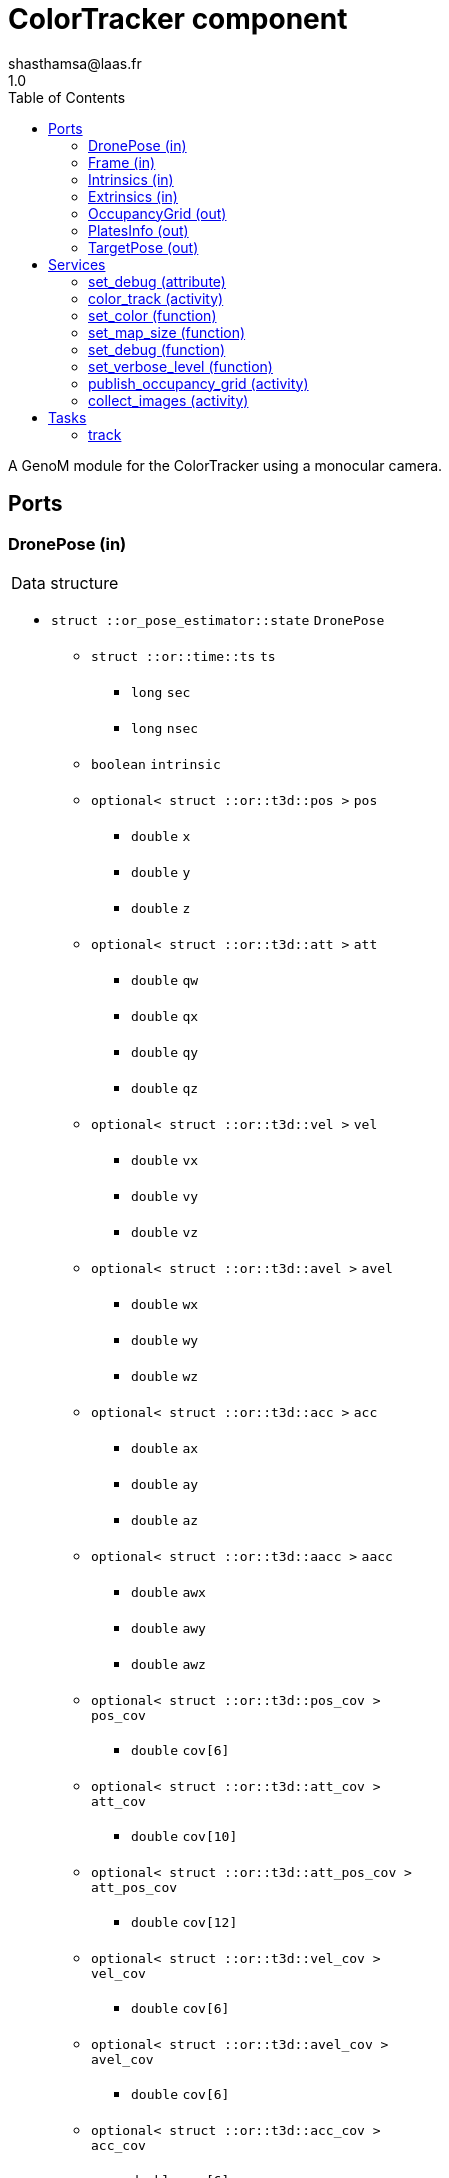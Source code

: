 

// This file was generated from ColorTracker.gen by the skeleton
// template. Manual changes should be preserved, although they should
// rather be added to the "doc" attributes of the genom objects defined in
// ColorTracker.gen.

= ColorTracker component
shasthamsa@laas.fr
1.0
:toc: left

// fix default asciidoctor stylesheet issue #2407 and add hr clear rule
ifdef::backend-html5[]
[pass]
++++
<link rel="stylesheet" href="data:text/css,p{font-size: inherit !important}" >
<link rel="stylesheet" href="data:text/css,hr{clear: both}" >
++++
endif::[]


A GenoM module for the ColorTracker using a monocular camera.


== Ports


[[DronePose]]
=== DronePose (in)


[role="small", width="50%", float="right", cols="1"]
|===
a|.Data structure
[disc]
 * `struct ::or_pose_estimator::state` `DronePose`
 ** `struct ::or::time::ts` `ts`
 *** `long` `sec`
 *** `long` `nsec`
 ** `boolean` `intrinsic`
 ** `optional< struct ::or::t3d::pos >` `pos`
 *** `double` `x`
 *** `double` `y`
 *** `double` `z`
 ** `optional< struct ::or::t3d::att >` `att`
 *** `double` `qw`
 *** `double` `qx`
 *** `double` `qy`
 *** `double` `qz`
 ** `optional< struct ::or::t3d::vel >` `vel`
 *** `double` `vx`
 *** `double` `vy`
 *** `double` `vz`
 ** `optional< struct ::or::t3d::avel >` `avel`
 *** `double` `wx`
 *** `double` `wy`
 *** `double` `wz`
 ** `optional< struct ::or::t3d::acc >` `acc`
 *** `double` `ax`
 *** `double` `ay`
 *** `double` `az`
 ** `optional< struct ::or::t3d::aacc >` `aacc`
 *** `double` `awx`
 *** `double` `awy`
 *** `double` `awz`
 ** `optional< struct ::or::t3d::pos_cov >` `pos_cov`
 *** `double` `cov[6]`
 ** `optional< struct ::or::t3d::att_cov >` `att_cov`
 *** `double` `cov[10]`
 ** `optional< struct ::or::t3d::att_pos_cov >` `att_pos_cov`
 *** `double` `cov[12]`
 ** `optional< struct ::or::t3d::vel_cov >` `vel_cov`
 *** `double` `cov[6]`
 ** `optional< struct ::or::t3d::avel_cov >` `avel_cov`
 *** `double` `cov[6]`
 ** `optional< struct ::or::t3d::acc_cov >` `acc_cov`
 *** `double` `cov[6]`
 ** `optional< struct ::or::t3d::aacc_cov >` `aacc_cov`
 *** `double` `cov[6]`

|===

The pose of the drone.

'''

[[Frame]]
=== Frame (in)


[role="small", width="50%", float="right", cols="1"]
|===
a|.Data structure
[disc]
 * `struct ::or::sensor::frame` `Frame`
 ** `struct ::or::time::ts` `ts`
 *** `long` `sec`
 *** `long` `nsec`
 ** `boolean` `compressed`
 ** `unsigned short` `height`
 ** `unsigned short` `width`
 ** `unsigned short` `bpp`
 ** `sequence< octet >` `pixels`

|===

The image frame to process.

'''

[[Intrinsics]]
=== Intrinsics (in)


[role="small", width="50%", float="right", cols="1"]
|===
a|.Data structure
[disc]
 * `struct ::or::sensor::intrinsics` `Intrinsics`
 ** `struct ::or::sensor::calibration` `calib`
 *** `float` `fx`
 *** `float` `fy`
 *** `float` `cx`
 *** `float` `cy`
 *** `float` `gamma`
 ** `struct ::or::sensor::distortion` `disto`
 *** `float` `k1`
 *** `float` `k2`
 *** `float` `k3`
 *** `float` `p1`
 *** `float` `p2`

|===

'''

[[Extrinsics]]
=== Extrinsics (in)


[role="small", width="50%", float="right", cols="1"]
|===
a|.Data structure
[disc]
 * `struct ::or::sensor::extrinsics` `Extrinsics`
 ** `struct ::or::sensor::translation` `trans`
 *** `float` `tx`
 *** `float` `ty`
 *** `float` `tz`
 ** `struct ::or::sensor::rotation` `rot`
 *** `float` `roll`
 *** `float` `pitch`
 *** `float` `yaw`

|===

'''

[[OccupancyGrid]]
=== OccupancyGrid (out)


[role="small", width="50%", float="right", cols="1"]
|===
a|.Data structure
[disc]
 * `struct ::or::Environment::OccupancyGrid` `OccupancyGrid`
 ** `double` `data[10][10]`
 ** `octet` `width`
 ** `octet` `height`
 ** `double` `resolution`
 ** `double` `origin_x`
 ** `double` `origin_y`

|===

To visualise the findings in desired tool.

'''

[[PlatesInfo]]
=== PlatesInfo (out)


[role="small", width="50%", float="right", cols="1"]
|===
a|.Data structure
[disc]
 * `struct ::or::ColorTrack::PlateSequence` `PlatesInfo`
 ** `sequence< struct ::or::ColorTrack::PlateInfo >` `seq`
 *** `short` `index`
 *** `short` `nb_images`
 *** `enum ::or::ColorTrack::PlateState` `state` ∈ { `UNKNOWN`, `INTERESTING`, `TREATED`, `NOT_NTERESTING` }
 *** `struct ::or::t3d::pos` `coord`
 **** `double` `x`
 **** `double` `y`
 **** `double` `z`

|===

Information on detected blobs over time.

'''

[[TargetPose]]
=== TargetPose (out)


[role="small", width="50%", float="right", cols="1"]
|===
a|.Data structure
[disc]
 * `struct ::or_rigid_body::state` `TargetPose`
 ** `struct ::or::time::ts` `ts`
 *** `long` `sec`
 *** `long` `nsec`
 ** `boolean` `intrinsic`
 ** `optional< struct ::or::t3d::pos >` `pos`
 *** `double` `x`
 *** `double` `y`
 *** `double` `z`
 ** `optional< struct ::or::t3d::att >` `att`
 *** `double` `qw`
 *** `double` `qx`
 *** `double` `qy`
 *** `double` `qz`
 ** `optional< struct ::or::t3d::vel >` `vel`
 *** `double` `vx`
 *** `double` `vy`
 *** `double` `vz`
 ** `optional< struct ::or::t3d::avel >` `avel`
 *** `double` `wx`
 *** `double` `wy`
 *** `double` `wz`
 ** `optional< struct ::or::t3d::acc >` `acc`
 *** `double` `ax`
 *** `double` `ay`
 *** `double` `az`
 ** `optional< struct ::or::t3d::aacc >` `aacc`
 *** `double` `awx`
 *** `double` `awy`
 *** `double` `awz`
 ** `optional< struct ::or::t3d::jerk >` `jerk`
 *** `double` `jx`
 *** `double` `jy`
 *** `double` `jz`
 ** `optional< struct ::or::t3d::snap >` `snap`
 *** `double` `sx`
 *** `double` `sy`
 *** `double` `sz`

|===

'''

== Services

[[set_debug]]
=== set_debug (attribute)

[role="small", width="50%", float="right", cols="1"]
|===
a|.Inputs
[disc]
 * `boolean` `debug`

|===

Set the debug mode.

'''

[[color_track]]
=== color_track (activity)

[role="small", width="50%", float="right", cols="1"]
|===
a|.Throws
[disc]
 * `exception ::ColorTracker::e_OUT_OF_MEM`
 ** `short` `code`
 ** `string<128>` `message`

 * `exception ::ColorTracker::e_BAD_IMAGE_PORT`
 ** `short` `code`
 ** `string<128>` `message`

 * `exception ::ColorTracker::e_BAD_POSE_PORT`
 ** `short` `code`
 ** `string<128>` `message`

 * `exception ::ColorTracker::e_BAD_OG_PORT`
 ** `short` `code`
 ** `string<128>` `message`

 * `exception ::ColorTracker::e_BAD_TARGET_PORT`
 ** `short` `code`
 ** `string<128>` `message`

 * `exception ::ColorTracker::e_OPENCV_ERROR`
 ** `short` `code`
 ** `string<128>` `message`

a|.Context
[disc]
  * In task `<<track>>`
  (frequency 10.0 _Hz_)
  * Reads port `<<DronePose>>`
  * Reads port `<<Frame>>`
  * Reads port `<<Intrinsics>>`
  * Reads port `<<Extrinsics>>`
  * Updates port `<<OccupancyGrid>>`
  * Updates port `<<PlatesInfo>>`
  * Interrupts `<<color_track>>`
|===

Detect the color and keep track of coordinates from the image.

'''

[[set_color]]
=== set_color (function)

[role="small", width="50%", float="right", cols="1"]
|===
a|.Inputs
[disc]
 * `struct ::or::ColorTrack::ColorInfo` `color_info`: Color to be detected
 ** `long` `r`
 ** `long` `g`
 ** `long` `b`
 ** `long` `threshold`

a|.Throws
[disc]
 * `exception ::ColorTracker::e_OPENCV_ERROR`
 ** `short` `code`
 ** `string<128>` `message`

|===

Set the color to be detected.

'''

[[set_map_size]]
=== set_map_size (function)

[role="small", width="50%", float="right", cols="1"]
|===
a|.Inputs
[disc]
 * `octet` `map_width` Estimated map width

 * `octet` `map_height` Estimated map height

a|.Throws
[disc]
 * `exception ::ColorTracker::e_BAD_OG_PORT`
 ** `short` `code`
 ** `string<128>` `message`

|===

Set the size of the map.

'''

[[set_debug]]
=== set_debug (function)

[role="small", width="50%", float="right", cols="1"]
|===
a|.Inputs
[disc]
 * `boolean` `is_debug_mode` (default `"0"`) Set debug mode (default: false)

|===

Set the debug mode.

'''

[[set_verbose_level]]
=== set_verbose_level (function)

[role="small", width="50%", float="right", cols="1"]
|===
a|.Inputs
[disc]
 * `octet` `verbose_level` (default `"0"`) Verbose level

|===

Set the verbose level.

'''

[[publish_occupancy_grid]]
=== publish_occupancy_grid (activity)

[role="small", width="50%", float="right", cols="1"]
|===
a|.Throws
[disc]
 * `exception ::ColorTracker::e_OUT_OF_MEM`

 * `exception ::ColorTracker::e_BAD_IMAGE_PORT`

 * `exception ::ColorTracker::e_BAD_OG_PORT`

 * `exception ::ColorTracker::e_OPENCV_ERROR`

a|.Context
[disc]
  * In task `<<track>>`
  (frequency 10.0 _Hz_)
  * Updates port `<<OccupancyGrid>>`
  * Interrupts `<<track_object>>`
|===

Publish the occupancy grid map.

'''

[[collect_images]]
=== collect_images (activity)

[role="small", width="50%", float="right", cols="1"]
|===
a|.Throws
[disc]
 * `exception ::ColorTracker::e_OUT_OF_MEM`

a|.Context
[disc]
  * In task `<<track>>`
  (frequency 10.0 _Hz_)
  * Reads port `<<Frame>>`
  * Reads port `<<Intrinsics>>`
  * Reads port `<<Extrinsics>>`
  * Interrupts `<<track_object>>`
|===

Collect images from camera port.

'''

== Tasks

[[track]]
=== track

[role="small", width="50%", float="right", cols="1"]
|===
a|.Context
[disc]
  * Frequency 10.0 _Hz_
a|.Throws
[disc]
 * `exception ::ColorTracker::e_OUT_OF_MEM`
 ** `short` `code`
 ** `string<128>` `message`

 * `exception ::ColorTracker::e_BAD_IMAGE_PORT`
 ** `short` `code`
 ** `string<128>` `message`

|===

Track the object in the image.

'''
